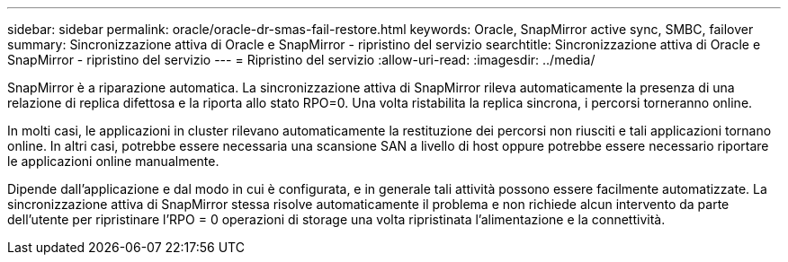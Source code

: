 ---
sidebar: sidebar 
permalink: oracle/oracle-dr-smas-fail-restore.html 
keywords: Oracle, SnapMirror active sync, SMBC, failover 
summary: Sincronizzazione attiva di Oracle e SnapMirror - ripristino del servizio 
searchtitle: Sincronizzazione attiva di Oracle e SnapMirror - ripristino del servizio 
---
= Ripristino del servizio
:allow-uri-read: 
:imagesdir: ../media/


[role="lead"]
SnapMirror è a riparazione automatica. La sincronizzazione attiva di SnapMirror rileva automaticamente la presenza di una relazione di replica difettosa e la riporta allo stato RPO=0. Una volta ristabilita la replica sincrona, i percorsi torneranno online.

In molti casi, le applicazioni in cluster rilevano automaticamente la restituzione dei percorsi non riusciti e tali applicazioni tornano online. In altri casi, potrebbe essere necessaria una scansione SAN a livello di host oppure potrebbe essere necessario riportare le applicazioni online manualmente.

Dipende dall'applicazione e dal modo in cui è configurata, e in generale tali attività possono essere facilmente automatizzate. La sincronizzazione attiva di SnapMirror stessa risolve automaticamente il problema e non richiede alcun intervento da parte dell'utente per ripristinare l'RPO = 0 operazioni di storage una volta ripristinata l'alimentazione e la connettività.
